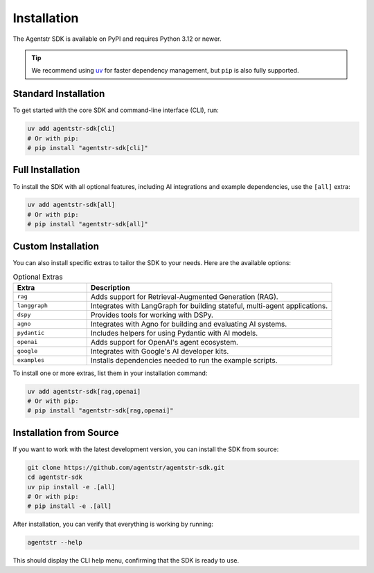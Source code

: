 Installation
============

The Agentstr SDK is available on PyPI and requires Python 3.12 or newer.

.. tip::
   We recommend using `uv <https://docs.astral.sh/uv/>`_ for faster dependency management, but ``pip`` is also fully supported.

Standard Installation
---------------------

To get started with the core SDK and command-line interface (CLI), run:

.. code-block:: bash

   uv add agentstr-sdk[cli]
   # Or with pip:
   # pip install "agentstr-sdk[cli]"

Full Installation
-----------------

To install the SDK with all optional features, including AI integrations and example dependencies, use the ``[all]`` extra:

.. code-block:: bash

   uv add agentstr-sdk[all]
   # Or with pip:
   # pip install "agentstr-sdk[all]"

Custom Installation
-------------------

You can also install specific extras to tailor the SDK to your needs. Here are the available options:

.. list-table:: Optional Extras
   :header-rows: 1
   :widths: 15 50

   * - Extra
     - Description
   * - ``rag``
     - Adds support for Retrieval-Augmented Generation (RAG).
   * - ``langgraph``
     - Integrates with LangGraph for building stateful, multi-agent applications.
   * - ``dspy``
     - Provides tools for working with DSPy.
   * - ``agno``
     - Integrates with Agno for building and evaluating AI systems.
   * - ``pydantic``
     - Includes helpers for using Pydantic with AI models.
   * - ``openai``
     - Adds support for OpenAI's agent ecosystem.
   * - ``google``
     - Integrates with Google's AI developer kits.
   * - ``examples``
     - Installs dependencies needed to run the example scripts.

To install one or more extras, list them in your installation command:

.. code-block:: bash

   uv add agentstr-sdk[rag,openai]
   # Or with pip:
   # pip install "agentstr-sdk[rag,openai]"

Installation from Source
------------------------

If you want to work with the latest development version, you can install the SDK from source:

.. code-block:: bash

   git clone https://github.com/agentstr/agentstr-sdk.git
   cd agentstr-sdk
   uv pip install -e .[all]
   # Or with pip:
   # pip install -e .[all]

After installation, you can verify that everything is working by running:

.. code-block:: bash

   agentstr --help

This should display the CLI help menu, confirming that the SDK is ready to use.
